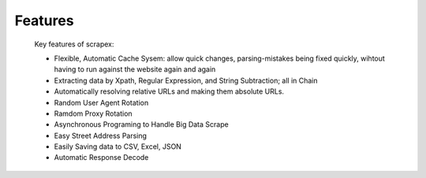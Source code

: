 Features
========

    Key features of scrapex:

    * Flexible, Automatic Cache Sysem: allow quick changes, parsing-mistakes being fixed quickly, wihtout having to run against the website again and again
    * Extracting data by Xpath, Regular Expression, and String Subtraction; all in Chain
    * Automatically resolving relative URLs and making them absolute URLs.
    * Random User Agent Rotation
    * Ramdom Proxy Rotation
    * Asynchronous Programing to Handle Big Data Scrape
    * Easy Street Address Parsing
    * Easily Saving data to CSV, Excel, JSON
    * Automatic Response Decode


